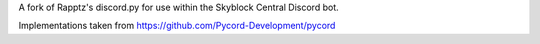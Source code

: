 A fork of Rapptz's discord.py for use within the Skyblock Central Discord bot.

Implementations taken from https://github.com/Pycord-Development/pycord
